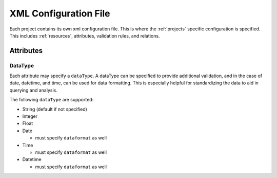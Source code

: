 .. _configuration_files:

XML Configuration File
======================

Each project contains its own xml configuration file. This is where the :ref:`projects` specific configuration is
specified. This includes :ref:`resources`, attributes, validation rules, and relations.

Attributes
----------

DataType
^^^^^^^^

Each attribute may specify a ``dataType``\ . A dataType can be specified to provide additional validation,
and in the case of date, datetime, and time, can be used for data formatting. This is especially helpful
for standardizing the data to aid in querying and analysis.

The following ``dataType`` are supported:

* String (default if not specified)
* Integer
* Float
* Date

  * must specify ``dataformat`` as well

* Time

  * must specify ``dataformat`` as well

* Datetime

  * must specify ``dataformat`` as well
